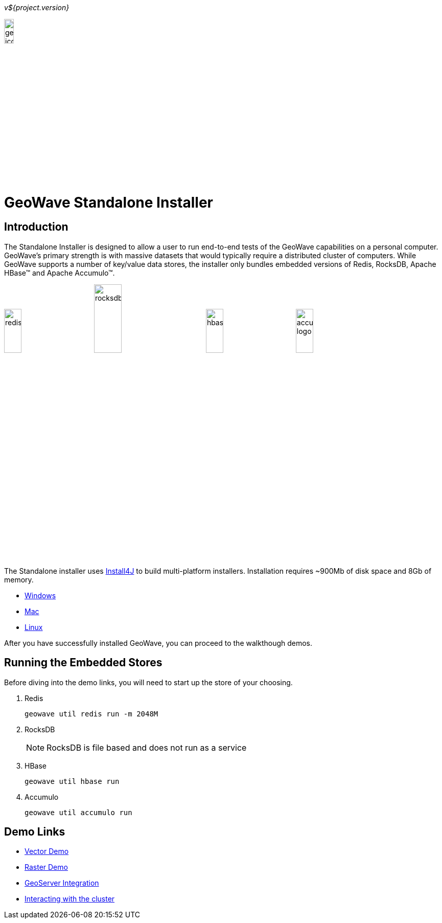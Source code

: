 
<<<

_v${project.version}_

image:geowave-icon-logo-cropped-v2.png[width="15%"]
 
= GeoWave Standalone Installer 

== Introduction

The Standalone Installer is designed to allow a user to run end-to-end tests of the GeoWave capabilities on a personal computer.  GeoWave's primary strength is with massive datasets that would typically require a distributed cluster of computers.  While GeoWave supports a number of key/value data stores, the installer only bundles embedded versions of Redis, RocksDB, Apache HBase(TM) and Apache Accumulo(TM).

image:redis.png[width="20%"]
image:rocksdb.png[width="25%"]
image:hbase.png[width="20%"]
image:accumulo-logo.png[width="20%"]

The Standalone installer uses https://www.ej-technologies.com/products/install4j/overview.html[Install4J] to build multi-platform installers.  Installation requires ~900Mb of disk space and 8Gb of memory.

* link:https://geowave.s3.amazonaws.com/${version_url}/standalone-installers/geowave_windows-x64_${tag.version}.exe[Windows]
* link:https://geowave.s3.amazonaws.com/${version_url}/standalone-installers/geowave_macos_${tag.version}.dmg[Mac]
* link:https://geowave.s3.amazonaws.com/${version_url}/standalone-installers/geowave_unix_${tag.version}.sh[Linux]

After you have successfully installed GeoWave, you can proceed to the walkthough demos.

== Running the Embedded Stores
Before diving into the demo links, you will need to start up the store of your choosing.

. Redis
+
[source, bash]
----
geowave util redis run -m 2048M
----
. RocksDB
+
[NOTE]
====
RocksDB is file based and does not run as a service
====
. HBase
+
[source, bash]
----
geowave util hbase run
----
. Accumulo
+
[source, bash]
----
geowave util accumulo run
----

== Demo Links
- link:walkthrough-vector.html[Vector Demo]
- link:walkthrough-raster.html[Raster Demo]
- link:integrate-geoserver.html[GeoServer Integration]
- link:interact-cluster.html[Interacting with the cluster]




